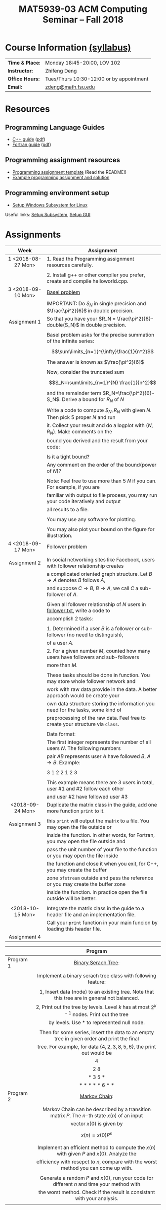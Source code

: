 #+title: MAT5939-03 ACM Computing Seminar – Fall 2018
#+name: Zhifeng Deng
#+options: html-postamble:nil toc:nil name:nil
#+options: H:3 num:0
#+options: with-fixed-width:yes
#+html_head: <link rel="stylesheet" type="text/css" href="css/main.css">
#+html: <div id="main">
#+html_mathjax: path:"https://cdnjs.cloudflare.com/ajax/libs/mathjax/2.7.1/MathJax.js?config=Tex-AMS-MML_HTMLorMML"

* Course Information [[./syllabus.html][(syllabus)]]
| *Time & Place:* | Monday 18:45-20:00, LOV 102              |
| *Instructor:*   | Zhifeng Deng                             |
| *Office Hours:* | Tues/Thurs 10:30-12:00 or by appointment |
| *Email:*        | [[mailto:zdeng@math.fsu.edu?subject=MAT5939 ... ][zdeng@math.fsu.edu]]                       |
* Resources
** Programming Language Guides
+ [[./resources/langs/cpp/][C++ guide]] ([[./resources/langs/cpp/index.pdf][pdf]])
+ [[./resources/langs/fortran/][Fortran guide]] ([[./resources/langs/fortran/index.pdf][pdf]])
** Programming assignment resources
+ [[./resources/prog/assignment-template.zip][Programming assignment template]] (Read the README!)
+ [[./resources/prog/example-assignment.zip][Example programming assignment and solution]]
** Programming environment setup
+ [[./Linux.txt][Setup Windows Subsystem for Linux]]
Useful links: [[https://solarianprogrammer.com/2017/04/15/install-wsl-windows-subsystem-for-linux][Setup Subsystem]], [[https://solarianprogrammer.com/2017/04/16/windows-susbsystem-for-linux-xfce-4][Setup GUI]]
* Assignments

|--------------------+--------------------------------------------------------------------------------------|
| Week               | Assignment                                                                           |
| <c>                |                                                                                      |
|--------------------+--------------------------------------------------------------------------------------|
| 1 <2018-08-27 Mon> | 1. Read the Programming assignment resources carefully.                              |
|                    |                                                                                      |
|                    | 2. Install g++ or other compiler you prefer, create and compile helloworld.cpp.      |
|--------------------+--------------------------------------------------------------------------------------|
| 3 <2018-09-10 Mon> | [[https://en.wikipedia.org/wiki/Basel_problem][Basel problem]]                                                                        |
|                    | IMPORTANT: Do $S_N$ in single precision and $\frac{\pi^2}{6}$ in double precision.   |
| Assignment 1       | So that you have your $R_N = \frac{\pi^2}{6}-double(S_N)$ in double precision.       |
|                    |                                                                                      |
|                    | Basel problem asks for the precise summation of the infinite series:                 |
|                    | $$\sum\limits_{n=1}^{\infty}\frac{1}{n^2}$$                                          |
|                    | The answer is known as $\frac{\pi^2}{6}$                                             |
|                    |                                                                                      |
|                    | Now, consider the truncated sum                                                      |
|                    | $$S_N=\sum\limits_{n=1}^{N} \frac{1}{n^2}$$                                          |
|                    | and the remainder term $R_N=\frac{\pi^2}{6}-S_N$. Derive a bound for $R_N$ of $N$    |
|                    |                                                                                      |
|                    | Write a code to compute $S_N,R_N$ with given $N$. Then pick 5 proper $N$ and run     |
|                    | it. Collect your result and do a logplot with $(N,R_N)$. Make comments on the        |
|                    | bound you derived and the result from your code:                                     |
|                    |                                                                                      |
|                    | Is it a tight bound?                                                                 |
|                    | Any comment on the order of the bound(power of $N$)?                                 |
|                    |                                                                                      |
|                    | Note: Feel free to use more than 5 $N$ if you can. For example, if you are           |
|                    | familiar with output to file process, you may run your code iteratively and output   |
|                    | all results to a file.                                                               |
|                    |                                                                                      |
|                    | You may use any software for plotting.                                               |
|                    |                                                                                      |
|                    | You may also plot your bound on the figure for illustration.                         |
|--------------------+--------------------------------------------------------------------------------------|
| 4 <2018-09-17 Mon> | Follower problem                                                                     |
|                    |                                                                                      |
| Assignment 2       | In social networking sites like Facebook, users with follower relationship creates   |
|                    | a complicated oriented graph structure. Let $B\to A$ denotes $B$ follows $A$,        |
|                    | and suppose $C\to B$, $B\to A$, we call $C$ a sub-follower of $A$.                   |
|                    |                                                                                      |
|                    | Given all follower relationship of $N$ users in [[./resources/data/follower.txt][follower.txt]], write a code to        |
|                    | accomplish 2 tasks:                                                                  |
|                    |                                                                                      |
|                    | 1. Determined if a user $B$ is a follower or sub-follower (no need to distinguish),  |
|                    | of a user $A$.                                                                       |
|                    | 2. For a given number $M$, counted how many users have followers and sub-followers   |
|                    | more than $M$.                                                                       |
|                    |                                                                                      |
|                    | These tasks should be done in function. You may store whole follower network and     |
|                    | work with raw data provide in the data. A better approach would be create your       |
|                    | own data structure storing the information you need for the tasks, some kind of      |
|                    | preprocessing of the raw data. Feel free to create your structure via =class=.       |
|                    |                                                                                      |
|                    | Data format:                                                                         |
|                    | The first integer represents the number of all users $N$. The following numbers      |
|                    | pair $A B$ represents user $A$ have followed $B$, $A\to B$. Example:                 |
|                    |                                                                                      |
|                    | 3 1 2 2 1 2 3                                                                        |
|                    |                                                                                      |
|                    | This example means there are 3 users in total, user #1 and #2 follow each other      |
|                    | and user #2 have followed user #3                                                    |
|--------------------+--------------------------------------------------------------------------------------|
| <2018-09-24 Mon>   | Duplicate the matrix class in the guide, add one more function =print= to it.        |
|                    |                                                                                      |
| Assignment 3       | this =print= will output the matrix to a file. You may open the file outside or      |
|                    | inside the function. In other words, for Fortran, you may open the file outside and  |
|                    | pass the unit number of your file to the function or you may open the file inside    |
|                    | the function and close it when you exit, for C++, you may create the buffer          |
|                    | zone =ofstream= outside and pass the reference or you may create the buffer zone     |
|                    | inside the function. In practice open the file outside will be better.               |
|                    |                                                                                      |
|--------------------+--------------------------------------------------------------------------------------|
| <2018-10-15 Mon>   | Integrate the matrix class in the guide to a header file and an implementation file. |
|                    | Call your =print= function in your main funcion by loading this header file.         |
| Assignment 4       |                                                                                      |
|--------------------+--------------------------------------------------------------------------------------|

|-----------+-----------------------------------------------------------------------------------------------|
|           | Program                                                                                       |
|           | <c>                                                                                           |
|-----------+-----------------------------------------------------------------------------------------------|
| Program 1 | [[https://en.wikipedia.org/wiki/Binary_serach_tree][Binary Serach Tree]]:                                                                           |
|           |                                                                                               |
|           | Implement a binary serach tree class with following feature:                                  |
|           |                                                                                               |
|           | 1, Insert data (node) to an existing tree. Note that this tree are in general not balanced.   |
|           | 2, Print out the tree by levels. Level $k$ has at most $2^{k-1}$ nodes. Print out the tree    |
|           | by levels. Use * to represented null node.                                                    |
|           |                                                                                               |
|           | Then for some series, insert the data to an empty tree in given order and print the final     |
|           | tree. For example, for data $\{4,2,3,8,5,6\}$, the print out would be                         |
|           | 4                                                                                             |
|           | 2 8                                                                                           |
|           | * 3 5 *                                                                                       |
|           | * * * * * 6 * *                                                                               |
|-----------+-----------------------------------------------------------------------------------------------|
| Program 2 | [[https://en.wikipedia.org/wiki/Markov_chain][Markov Chain]]:                                                                                 |
|           |                                                                                               |
|           | Markov Chain can be described by a transition matrix $P$. The $n$-th state $x(n)$ of an input |
|           | vector $x(0)$ is given by                                                                     |
|           | \[x(n)=x(0)P^n\]                                                                              |
|           |                                                                                               |
|           | Implement an efficient method to compute the $x(n)$ with given $P$ and $x(0)$. Analyze the    |
|           | efficiency with resepct to $n$, compare with the worst method you can come up with.           |
|           |                                                                                               |
|           | Generate a random $P$ and $x(0)$, run your code for different $n$ and time your method with   |
|           | the worst method. Check if the result is consistant with your analysis.                       |
|           |                                                                                               |
|-----------+-----------------------------------------------------------------------------------------------|




* Anouncements

|------------------+---------------------------------------------------------------------------------------|
| Date             | Announcement                                                                          |
|------------------+---------------------------------------------------------------------------------------|
| <2018-09-20 Thu> | The link to [[./resources/data/follower.txt][follower.txt]] has been fixed. The file contains 100 vertices and 500 edges |
|------------------+---------------------------------------------------------------------------------------|
| <2018-09-24 Mon> | A solution to Basel problem has been release. [[./resources/BaselProblem.zip][BaselProblem.zip]]                        |
|------------------+---------------------------------------------------------------------------------------|
| <2018-10-15 Mon> | 1. Assignments: here is the what you are expected to turn in:                         |
|                  |                                                                                       |
|                  | Assignment 1: a complete report with source code.                                     |
|                  | Assignment 2: your source code with some results, some txt file recording how many    |
|                  | users have $M$ follower and sub follower for a few $M$ is enough.                     |
|                  | Assignment 3 and 4: your source code with the header file and implementation file.    |
|                  |                                                                                       |
|                  | Program 1: Your source code with a result, a file print out the binary tree for some  |
|                  | input is enough.                                                                      |
|                  | Program 2: Your source code with the analysis on complexity. Compare your method's    |
|                  | efficiency with the worst method you can come up with. (short report needed)          |
|------------------+---------------------------------------------------------------------------------------|


#+html: </div>




